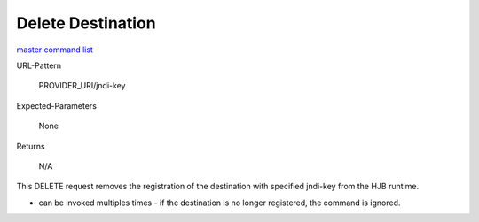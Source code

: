 ==================
Delete Destination
==================

`master command list`_

URL-Pattern

  PROVIDER_URI/jndi-key

Expected-Parameters 

  None

Returns 

  N/A

This DELETE request removes the registration of the destination with
specified jndi-key from the HJB runtime.

* can be invoked multiples times - if the destination is no longer
  registered, the command is ignored.


.. _master command list: ./master-command-list.html
